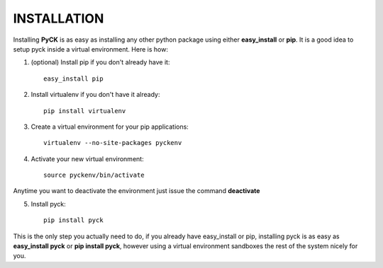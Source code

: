 INSTALLATION
============

Installing **PyCK** is as easy as installing any other python package using either **easy_install** or **pip**. It is a good idea to setup pyck inside a virtual environment. Here is how:

1. (optional) Install pip if you don't already have it::

    easy_install pip

2. Install virtualenv if you don't have it already::

    pip install virtualenv

3. Create a virtual environment for your pip applications::

    virtualenv --no-site-packages pyckenv

4. Activate your new virtual environment::

    source pyckenv/bin/activate

Anytime you want to deactivate the environment just issue the command **deactivate**

5. Install pyck::

    pip install pyck

This is the only step you actually need to do, if you already have easy_install or pip, installing pyck is as easy as **easy_install pyck** or **pip install pyck**, however using a virtual environment sandboxes the rest of the system nicely for  you.

